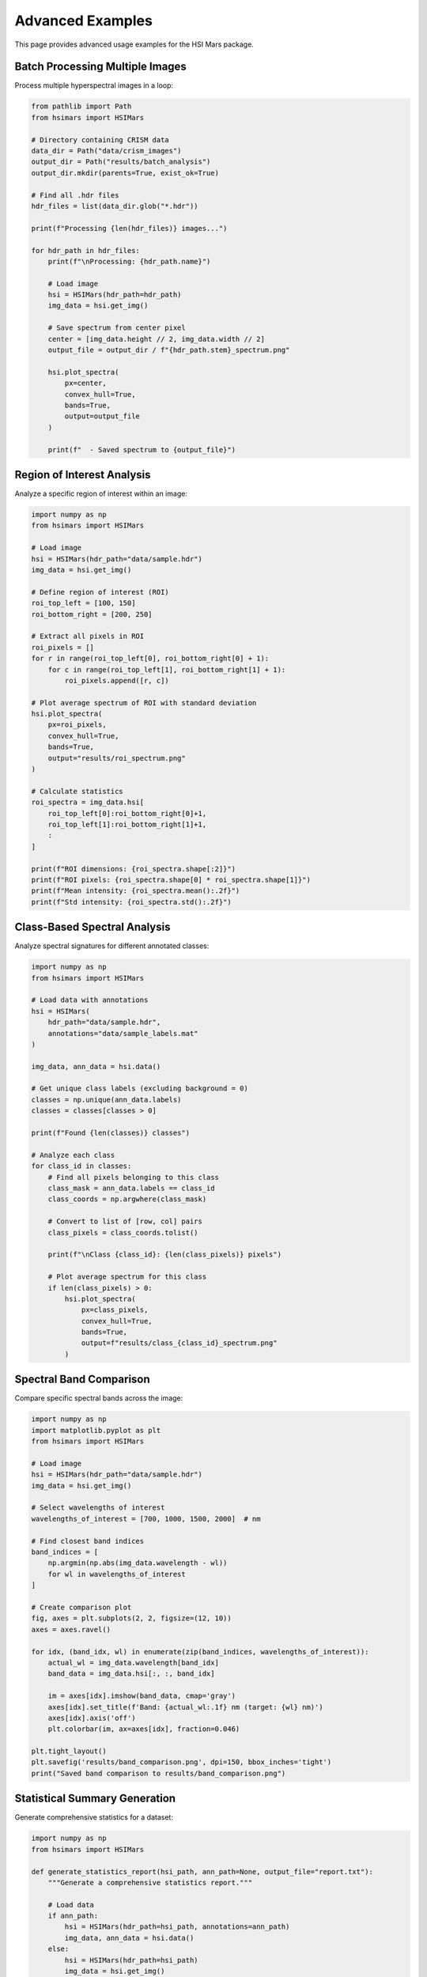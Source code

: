 Advanced Examples
=================

This page provides advanced usage examples for the HSI Mars package.

Batch Processing Multiple Images
---------------------------------

Process multiple hyperspectral images in a loop:

.. code-block:: python

   from pathlib import Path
   from hsimars import HSIMars

   # Directory containing CRISM data
   data_dir = Path("data/crism_images")
   output_dir = Path("results/batch_analysis")
   output_dir.mkdir(parents=True, exist_ok=True)

   # Find all .hdr files
   hdr_files = list(data_dir.glob("*.hdr"))

   print(f"Processing {len(hdr_files)} images...")

   for hdr_path in hdr_files:
       print(f"\nProcessing: {hdr_path.name}")

       # Load image
       hsi = HSIMars(hdr_path=hdr_path)
       img_data = hsi.get_img()

       # Save spectrum from center pixel
       center = [img_data.height // 2, img_data.width // 2]
       output_file = output_dir / f"{hdr_path.stem}_spectrum.png"

       hsi.plot_spectra(
           px=center,
           convex_hull=True,
           bands=True,
           output=output_file
       )

       print(f"  - Saved spectrum to {output_file}")

Region of Interest Analysis
----------------------------

Analyze a specific region of interest within an image:

.. code-block:: python

   import numpy as np
   from hsimars import HSIMars

   # Load image
   hsi = HSIMars(hdr_path="data/sample.hdr")
   img_data = hsi.get_img()

   # Define region of interest (ROI)
   roi_top_left = [100, 150]
   roi_bottom_right = [200, 250]

   # Extract all pixels in ROI
   roi_pixels = []
   for r in range(roi_top_left[0], roi_bottom_right[0] + 1):
       for c in range(roi_top_left[1], roi_bottom_right[1] + 1):
           roi_pixels.append([r, c])

   # Plot average spectrum of ROI with standard deviation
   hsi.plot_spectra(
       px=roi_pixels,
       convex_hull=True,
       bands=True,
       output="results/roi_spectrum.png"
   )

   # Calculate statistics
   roi_spectra = img_data.hsi[
       roi_top_left[0]:roi_bottom_right[0]+1,
       roi_top_left[1]:roi_bottom_right[1]+1,
       :
   ]

   print(f"ROI dimensions: {roi_spectra.shape[:2]}")
   print(f"ROI pixels: {roi_spectra.shape[0] * roi_spectra.shape[1]}")
   print(f"Mean intensity: {roi_spectra.mean():.2f}")
   print(f"Std intensity: {roi_spectra.std():.2f}")

Class-Based Spectral Analysis
------------------------------

Analyze spectral signatures for different annotated classes:

.. code-block:: python

   import numpy as np
   from hsimars import HSIMars

   # Load data with annotations
   hsi = HSIMars(
       hdr_path="data/sample.hdr",
       annotations="data/sample_labels.mat"
   )

   img_data, ann_data = hsi.data()

   # Get unique class labels (excluding background = 0)
   classes = np.unique(ann_data.labels)
   classes = classes[classes > 0]

   print(f"Found {len(classes)} classes")

   # Analyze each class
   for class_id in classes:
       # Find all pixels belonging to this class
       class_mask = ann_data.labels == class_id
       class_coords = np.argwhere(class_mask)

       # Convert to list of [row, col] pairs
       class_pixels = class_coords.tolist()

       print(f"\nClass {class_id}: {len(class_pixels)} pixels")

       # Plot average spectrum for this class
       if len(class_pixels) > 0:
           hsi.plot_spectra(
               px=class_pixels,
               convex_hull=True,
               bands=True,
               output=f"results/class_{class_id}_spectrum.png"
           )

Spectral Band Comparison
-------------------------

Compare specific spectral bands across the image:

.. code-block:: python

   import numpy as np
   import matplotlib.pyplot as plt
   from hsimars import HSIMars

   # Load image
   hsi = HSIMars(hdr_path="data/sample.hdr")
   img_data = hsi.get_img()

   # Select wavelengths of interest
   wavelengths_of_interest = [700, 1000, 1500, 2000]  # nm

   # Find closest band indices
   band_indices = [
       np.argmin(np.abs(img_data.wavelength - wl))
       for wl in wavelengths_of_interest
   ]

   # Create comparison plot
   fig, axes = plt.subplots(2, 2, figsize=(12, 10))
   axes = axes.ravel()

   for idx, (band_idx, wl) in enumerate(zip(band_indices, wavelengths_of_interest)):
       actual_wl = img_data.wavelength[band_idx]
       band_data = img_data.hsi[:, :, band_idx]

       im = axes[idx].imshow(band_data, cmap='gray')
       axes[idx].set_title(f'Band: {actual_wl:.1f} nm (target: {wl} nm)')
       axes[idx].axis('off')
       plt.colorbar(im, ax=axes[idx], fraction=0.046)

   plt.tight_layout()
   plt.savefig('results/band_comparison.png', dpi=150, bbox_inches='tight')
   print("Saved band comparison to results/band_comparison.png")

Statistical Summary Generation
-------------------------------

Generate comprehensive statistics for a dataset:

.. code-block:: python

   import numpy as np
   from hsimars import HSIMars

   def generate_statistics_report(hsi_path, ann_path=None, output_file="report.txt"):
       """Generate a comprehensive statistics report."""

       # Load data
       if ann_path:
           hsi = HSIMars(hdr_path=hsi_path, annotations=ann_path)
           img_data, ann_data = hsi.data()
       else:
           hsi = HSIMars(hdr_path=hsi_path)
           img_data = hsi.get_img()
           ann_data = None

       # Prepare report
       lines = []
       lines.append("="*60)
       lines.append("Hyperspectral Image Statistics Report")
       lines.append("="*60)
       lines.append(f"\nFile: {hsi_path}")
       lines.append(f"\nImage Properties:")
       lines.append(f"  - Dimensions: {img_data.height} x {img_data.width}")
       lines.append(f"  - Spectral bands: {img_data.channels}")
       lines.append(f"  - Data type: {img_data.dtype}")
       lines.append(f"  - Total pixels: {img_data.height * img_data.width:,}")

       lines.append(f"\nSpectral Information:")
       lines.append(f"  - Wavelength range: {img_data.wavelength.min():.2f} - {img_data.wavelength.max():.2f} nm")
       lines.append(f"  - Wavelength spacing: {np.diff(img_data.wavelength).mean():.2f} nm (mean)")

       lines.append(f"\nIntensity Statistics:")
       lines.append(f"  - Global mean: {img_data.hsi.mean():.4f}")
       lines.append(f"  - Global std: {img_data.hsi.std():.4f}")
       lines.append(f"  - Global min: {img_data.hsi.min():.4f}")
       lines.append(f"  - Global max: {img_data.hsi.max():.4f}")

       # Per-band statistics
       band_means = img_data.hsi.mean(axis=(0, 1))
       band_stds = img_data.hsi.std(axis=(0, 1))

       lines.append(f"\nPer-Band Statistics:")
       lines.append(f"  - Mean intensity range: {band_means.min():.4f} - {band_means.max():.4f}")
       lines.append(f"  - Highest mean at: {img_data.wavelength[band_means.argmax()]:.2f} nm")
       lines.append(f"  - Lowest mean at: {img_data.wavelength[band_means.argmin()]:.2f} nm")

       # Annotation statistics
       if ann_data is not None:
           unique_labels, counts = np.unique(ann_data.labels, return_counts=True)

           lines.append(f"\nAnnotation Statistics:")
           lines.append(f"  - Total classes: {len(unique_labels)}")
           lines.append(f"  - Class distribution:")

           for label, count in zip(unique_labels, counts):
               percentage = (count / ann_data.labels.size) * 100
               label_name = "Background" if label == 0 else f"Class {label}"
               lines.append(f"    * {label_name}: {count:,} pixels ({percentage:.2f}%)")

       lines.append("\n" + "="*60)

       # Write to file
       report_text = "\n".join(lines)
       with open(output_file, 'w') as f:
           f.write(report_text)

       print(report_text)
       print(f"\nReport saved to: {output_file}")

       return report_text

   # Usage
   generate_statistics_report(
       hsi_path="data/sample.hdr",
       ann_path="data/sample_labels.mat",
       output_file="results/statistics_report.txt"
   )

Working with Specific Wavelength Ranges
----------------------------------------

Extract and analyze specific portions of the spectrum:

.. code-block:: python

   import numpy as np
   from hsimars import HSIMars

   # Load image
   hsi = HSIMars(hdr_path="data/sample.hdr")
   img_data = hsi.get_img()

   # Define wavelength range of interest (e.g., SWIR: 1400-3000 nm)
   wl_min, wl_max = 1400, 3000

   # Find bands within range
   mask = (img_data.wavelength >= wl_min) & (img_data.wavelength <= wl_max)
   selected_bands = np.where(mask)[0]
   selected_wavelengths = img_data.wavelength[mask]

   print(f"Selected {len(selected_bands)} bands in range {wl_min}-{wl_max} nm")
   print(f"Wavelength range: {selected_wavelengths.min():.1f} - {selected_wavelengths.max():.1f} nm")

   # Extract subset
   swir_data = img_data.hsi[:, :, selected_bands]

   # Analyze average spectrum in this range
   center = [img_data.height // 2, img_data.width // 2]
   center_spectrum = swir_data[center[0], center[1], :]

   # Plot
   import matplotlib.pyplot as plt

   plt.figure(figsize=(10, 6))
   plt.plot(selected_wavelengths, center_spectrum, 'k-')
   plt.xlabel('Wavelength (nm)')
   plt.ylabel('Intensity (a.u.)')
   plt.title(f'SWIR Spectrum ({wl_min}-{wl_max} nm) at Center Pixel')
   plt.grid(True, alpha=0.3)
   plt.tight_layout()
   plt.savefig('results/swir_spectrum.png', dpi=150, bbox_inches='tight')
   print("Saved SWIR spectrum plot")

Custom Visualization
--------------------

Create custom visualizations using matplotlib:

.. code-block:: python

   import numpy as np
   import matplotlib.pyplot as plt
   from matplotlib.colors import ListedColormap
   from hsimars import HSIMars

   # Load data
   hsi = HSIMars(
       hdr_path="data/sample.hdr",
       annotations="data/sample_labels.mat"
   )
   img_data, ann_data = hsi.data()

   # Create custom figure
   fig = plt.figure(figsize=(15, 5))

   # Panel 1: False-color image
   ax1 = plt.subplot(131)
   # Use specific bands for RGB
   false_color = img_data.hsi[:, :, [50, 100, 150]]
   false_color = (false_color - false_color.min()) / (false_color.max() - false_color.min())
   ax1.imshow(false_color)
   ax1.set_title('False Color Image')
   ax1.axis('off')

   # Panel 2: Annotations
   ax2 = plt.subplot(132)
   # Create custom colormap
   n_classes = len(np.unique(ann_data.labels))
   colors = plt.cm.tab10(np.linspace(0, 1, n_classes))
   cmap = ListedColormap(colors)

   im2 = ax2.imshow(ann_data.labels, cmap=cmap, interpolation='nearest')
   ax2.set_title('Ground Truth Labels')
   ax2.axis('off')
   plt.colorbar(im2, ax=ax2, fraction=0.046)

   # Panel 3: Single band
   ax3 = plt.subplot(133)
   band_idx = img_data.channels // 2  # Middle band
   im3 = ax3.imshow(img_data.hsi[:, :, band_idx], cmap='gray')
   ax3.set_title(f'Band {band_idx} ({img_data.wavelength[band_idx]:.1f} nm)')
   ax3.axis('off')
   plt.colorbar(im3, ax=ax3, fraction=0.046)

   plt.tight_layout()
   plt.savefig('results/custom_visualization.png', dpi=150, bbox_inches='tight')
   print("Saved custom visualization")

Performance Tips
----------------

For Large Datasets
~~~~~~~~~~~~~~~~~~

.. code-block:: python

   # Process in chunks to manage memory
   import numpy as np
   from hsimars import HSIMars

   hsi = HSIMars(hdr_path="data/large_image.hdr")
   img_data = hsi.get_img()

   # Process image in tiles
   tile_size = 100
   results = []

   for i in range(0, img_data.height, tile_size):
       for j in range(0, img_data.width, tile_size):
           tile = img_data.hsi[
               i:min(i+tile_size, img_data.height),
               j:min(j+tile_size, img_data.width),
               :
           ]
           # Process tile
           result = tile.mean()  # Example operation
           results.append(result)

   print(f"Processed {len(results)} tiles")

Parallel Processing
~~~~~~~~~~~~~~~~~~~

.. code-block:: python

   from pathlib import Path
   from multiprocessing import Pool
   from hsimars import HSIMars

   def process_image(hdr_path):
       """Process a single image."""
       hsi = HSIMars(hdr_path=hdr_path)
       img_data = hsi.get_img()

       # Extract some metric
       mean_spectrum = img_data.hsi.mean(axis=(0, 1))

       return {
           'filename': hdr_path.name,
           'mean_intensity': mean_spectrum.mean(),
           'shape': img_data.shape
       }

   # Find all images
   data_dir = Path("data/crism_images")
   hdr_files = list(data_dir.glob("*.hdr"))

   # Process in parallel
   with Pool(processes=4) as pool:
       results = pool.map(process_image, hdr_files)

   # Print summary
   for result in results:
       print(f"{result['filename']}: mean={result['mean_intensity']:.4f}")

Further Resources
-----------------

* See the :doc:`modules/modules` for complete API documentation
* Check the GitHub repository for example notebooks
* Join discussions on GitHub Issues
